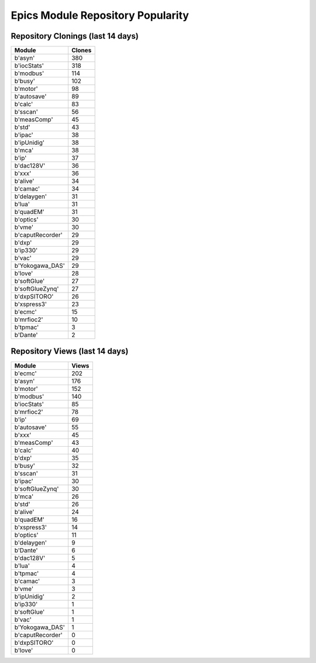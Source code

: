 ==================================
Epics Module Repository Popularity
==================================



Repository Clonings (last 14 days)
----------------------------------
.. csv-table::
   :header: Module, Clones

   b'asyn', 380
   b'iocStats', 318
   b'modbus', 114
   b'busy', 102
   b'motor', 98
   b'autosave', 89
   b'calc', 83
   b'sscan', 56
   b'measComp', 45
   b'std', 43
   b'ipac', 38
   b'ipUnidig', 38
   b'mca', 38
   b'ip', 37
   b'dac128V', 36
   b'xxx', 36
   b'alive', 34
   b'camac', 34
   b'delaygen', 31
   b'lua', 31
   b'quadEM', 31
   b'optics', 30
   b'vme', 30
   b'caputRecorder', 29
   b'dxp', 29
   b'ip330', 29
   b'vac', 29
   b'Yokogawa_DAS', 29
   b'love', 28
   b'softGlue', 27
   b'softGlueZynq', 27
   b'dxpSITORO', 26
   b'xspress3', 23
   b'ecmc', 15
   b'mrfioc2', 10
   b'tpmac', 3
   b'Dante', 2



Repository Views (last 14 days)
-------------------------------
.. csv-table::
   :header: Module, Views

   b'ecmc', 202
   b'asyn', 176
   b'motor', 152
   b'modbus', 140
   b'iocStats', 85
   b'mrfioc2', 78
   b'ip', 69
   b'autosave', 55
   b'xxx', 45
   b'measComp', 43
   b'calc', 40
   b'dxp', 35
   b'busy', 32
   b'sscan', 31
   b'ipac', 30
   b'softGlueZynq', 30
   b'mca', 26
   b'std', 26
   b'alive', 24
   b'quadEM', 16
   b'xspress3', 14
   b'optics', 11
   b'delaygen', 9
   b'Dante', 6
   b'dac128V', 5
   b'lua', 4
   b'tpmac', 4
   b'camac', 3
   b'vme', 3
   b'ipUnidig', 2
   b'ip330', 1
   b'softGlue', 1
   b'vac', 1
   b'Yokogawa_DAS', 1
   b'caputRecorder', 0
   b'dxpSITORO', 0
   b'love', 0
